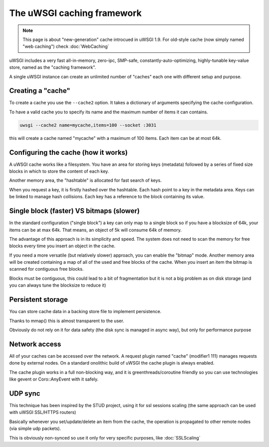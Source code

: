 The uWSGI caching framework
===========================

.. note::

  This page is about "new-generation" cache introcued in uWSGI 1.9.
  For old-style cache (now simply named "web caching") check :doc:`WebCaching`

uWSGI includes a very fast all-in-memory, zero-ipc, SMP-safe, constantly-auto-optimizing, highly-tunable key-value store, named
as the "caching framework".

A single uWSGI instance can create an unlimited number of "caches" each one with different setup and purpose.

Creating a "cache"
******************

To create a cache you use the ``--cache2`` option. It takes a dictionary of arguments specifying the cache configuration.

To have a valid cache you to specify its name and the maximum number of items it can contains.

.. code-block:: sh

   uwsgi --cache2 name=mycache,items=100 --socket :3031

this will create a cache named "mycache" with a maximum of 100 items. Each item can be at most 64k.

Configuring the cache (how it works)
************************************

A uWSGI cache works like a filesystem. You have an area for storing keys (metadata) followed by a series of fixed size blocks
in which to store the content of each key.

Another memory area, the "hashtable" is allocated for fast search of keys.

When you request a key, it is firstly hashed over the hashtable. Each hash point to a key in the metadata area. Keys can be linked
to manage hash collisions. Each key has a reference to the block containing its value.

Single block (faster) VS bitmaps (slower)
*****************************************

In the standard configuration ("single block") a key can only map to a single block so if you have a blocksize of 64k, your items
can be at max 64k. That means, an object of 5k will consume 64k of memory.

The advantage of this approach is in its simplicity and speed. The system does not need to scan the memory for free blocks every time
you insert an object in the cache.

If you need a more versatile (but relatively slower) approach, you can enable the "bitmap" mode. Another memory area will be created
containing a map of all of the used and free blocks of the cache. When you insert an item the bitmap is scanned for contiguous free blocks.

Blocks must be contiguous, this could lead to a bit of fragmentation but it is not a big problem as on disk storage (and you can always tune
the blocksize to reduce it)

Persistent storage
******************

You can store cache data in a backing store file to implement persistence.

Thanks to mmap() this is almost transparent to the user.

Obviously do not rely on it for data safety (the disk sync is managed in async way), but only for performance purpose

Network access
**************

All of your caches can be accessed over the network. A request plugin named "cache" (modifier1 111) manages requests
done by external nodes. On a standard onolithic build of uWSGI the cache plugin is always enabled.

The cache plugin works in a full non-blocking way, and it is greenthreads/coroutine friendly so you can use technologies
like gevent or Coro::AnyEvent with it safely.

UDP sync
********

This technique has been inspired by the STUD project, using it for ssl sessions scaling (the same approach can be used with uWSGI SSL/HTTPS routers)

Basically whenever you set/update/delete an item from the cache, the operation is propagated to other remote nodes (via simple udp packets).

This is obviously non-synced so use it only for very specific purposes, like :doc:`SSLScaling`


